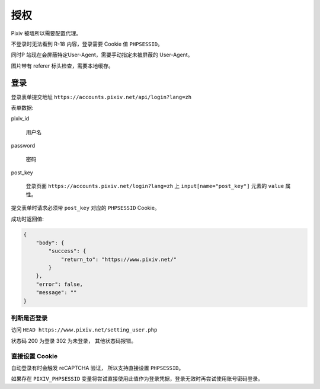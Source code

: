 授权
----------------

Pixiv 被墙所以需要配置代理。

不登录时无法看到 R-18 内容，登录需要 Cookie 值 ``PHPSESSID``。

同时P 站现在会屏蔽特定User-Agent，需要手动指定未被屏蔽的 User-Agent。

图片带有 referer 标头检查，需要本地缓存。




登录
====================

登录表单提交地址 ``https://accounts.pixiv.net/api/login?lang=zh``

表单数据:

pixiv_id

    用户名

password

    密码

post_key

    登录页面 ``https://accounts.pixiv.net/login?lang=zh`` 上 ``input[name="post_key"]`` 元素的 ``value`` 属性。

提交表单时请求必须带 ``post_key`` 对应的 ``PHPSESSID`` Cookie。

成功时返回值:

.. code-block:: json

    {
        "body": {
            "success": {
                "return_to": "https://www.pixiv.net/"
            }
        },
        "error": false,
        "message": ""
    }

判断是否登录
~~~~~~~~~~~~~~~~~~~~~~~~~~

访问 ``HEAD https://www.pixiv.net/setting_user.php``

状态码 200 为登录 302 为未登录， 其他状态码报错。

直接设置 Cookie
~~~~~~~~~~~~~~~~~~~~~~~~~~~~~

自动登录有时会触发 reCAPTCHA 验证， 所以支持直接设置 ``PHPSESSID``。

如果存在 ``PIXIV_PHPSESSID`` 变量将尝试直接使用此值作为登录凭据，登录无效时再尝试使用账号密码登录。


